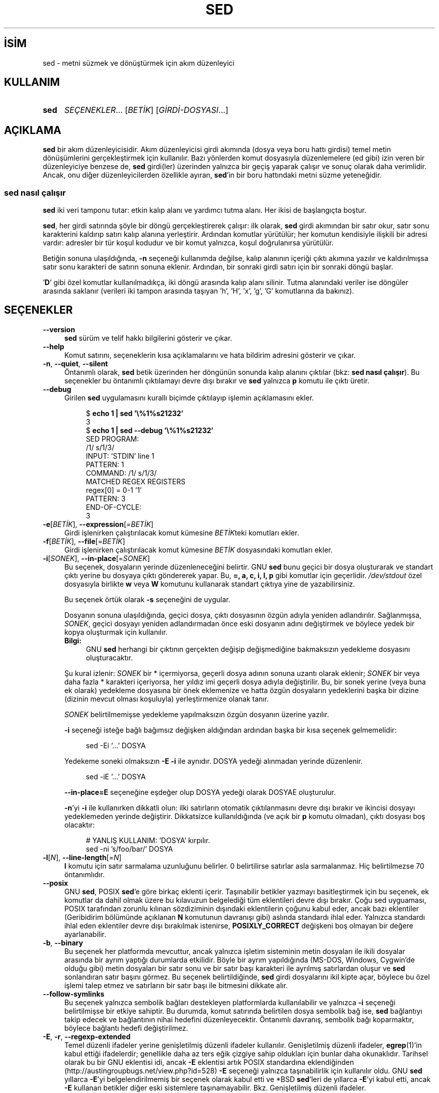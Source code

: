 .ig
 * Bu kılavuz sayfası Türkçe Linux Belgelendirme Projesi (TLBP) tarafından
 * XML belgelerden derlenmiş olup manpages-tr paketinin parçasıdır:
 * https://github.com/TLBP/manpages-tr
 *
..
.\" Derlenme zamanı: 2022-11-18T11:59:30+03:00
.TH "SED" 1 "Ocak 2020" "sed-4.8" "Kullanıcı Komutları"
.\" Sözcükleri ilgisiz yerlerden bölme (disable hyphenation)
.nh
.\" Sözcükleri yayma, sadece sola yanaştır (disable justification)
.ad l
.PD 0
.SH İSİM
sed - metni süzmek ve dönüştürmek için akım düzenleyici
.sp
.SH KULLANIM
.IP \fBsed\fR 4
\fISEÇENEKLER\fR... [\fIBETİK\fR] [\fIGİRDİ-DOSYASI\fR...]
.sp
.PP
.sp
.SH "AÇIKLAMA"
\fBsed\fR bir akım düzenleyicisidir. Akım düzenleyicisi girdi akımında (dosya veya boru hattı girdisi) temel metin dönüşümlerini gerçekleştirmek için kullanılır. Bazı yönlerden komut dosyasıyla düzenlemelere (ed gibi) izin veren bir düzenleyiciye benzese de, \fBsed\fR girdi(ler) üzerinden yalnızca bir geçiş yaparak çalışır ve sonuç olarak daha verimlidir. Ancak, onu diğer düzenleyicilerden özellikle ayıran, \fBsed\fR’in bir boru hattındaki metni süzme yeteneğidir.
.sp
.SS "sed nasıl çalışır"
\fBsed\fR iki veri tamponu tutar: etkin kalıp alanı ve yardımcı tutma alanı. Her ikisi de başlangıçta boştur.
.sp
\fBsed\fR, her girdi satırında şöyle bir döngü gerçekleştirerek çalışır: ilk olarak, \fBsed\fR girdi akımından bir satır okur, satır sonu karakterini kaldırıp satırı kalıp alanına yerleştirir. Ardından komutlar yürütülür; her komutun kendisiyle ilişkili bir adresi vardır: adresler bir tür koşul kodudur ve bir komut yalnızca, koşul doğrulanırsa yürütülür.
.sp
Betiğin sonuna ulaşıldığında, \fB-n\fR seçeneği kullanımda değilse, kalıp alanının içeriği çıktı akımına yazılır ve kaldırılmışsa satır sonu karakteri de satırın sonuna eklenir. Ardından, bir sonraki girdi satırı için bir sonraki döngü başlar.
.sp
’\fBD\fR’ gibi özel komutlar kullanılmadıkça, iki döngü arasında kalıp alanı silinir. Tutma alanındaki veriler ise döngüler arasında saklanır (verileri iki tampon arasında taşıyan ’h’, ’H’, ’x’, ’g’, ’G’ komutlarına da bakınız).
.sp
.sp
.SH "SEÇENEKLER"
.TP 4
\fB--version\fR
\fBsed\fR sürüm ve telif hakkı bilgilerini gösterir ve çıkar.
.sp
.TP 4
\fB--help\fR
Komut satırını, seçeneklerin kısa açıklamalarını ve hata bildirim adresini gösterir ve çıkar.
.sp
.TP 4
\fB-n\fR, \fB--quiet\fR, \fB--silent\fR
Öntanımlı olarak, \fBsed\fR betik üzerinden her döngünün sonunda kalıp alanını çıktılar (bkz: \fBsed nasıl çalışır\fR). Bu seçenekler bu öntanımlı çıktılamayı devre dışı bırakır ve \fBsed\fR yalnızca \fBp\fR komutu ile çıktı üretir.
.sp
.TP 4
\fB--debug\fR
Girilen \fBsed\fR uygulamasını kurallı biçimde çıktılayıp işlemin açıklamasını ekler.
.sp
.RS 4
.RS 4
.nf
$ \fBecho 1 | sed ’\\%1%s21232’\fR
3
\&
$ \fBecho 1 | sed --debug ’\\%1%s21232’\fR
SED PROGRAM:
  /1/ s/1/3/
INPUT:   ’STDIN’ line 1
PATTERN: 1
COMMAND: /1/ s/1/3/
MATCHED REGEX REGISTERS
  regex[0] = 0-1 ’1’
PATTERN: 3
END-OF-CYCLE:
3
.fi
.sp
.RE
.RE
.IP
.sp
.TP 4
\fB-e\fR[\fIBETİK\fR], \fB--expression\fR[=\fIBETİK\fR]
Girdi işlenirken çalıştırılacak komut kümesine \fIBETİK\fRteki komutları ekler.
.sp
.TP 4
\fB-f\fR[\fIBETİK\fR], \fB--file\fR[=\fIBETİK\fR]
Girdi işlenirken çalıştırılacak komut kümesine \fIBETİK\fR dosyasındaki komutları ekler.
.sp
.TP 4
\fB-i\fR[\fISONEK\fR], \fB--in-place\fR[=\fISONEK\fR]
Bu seçenek, dosyaların yerinde düzenleneceğini belirtir. GNU \fBsed\fR bunu geçici bir dosya oluşturarak ve standart çıktı yerine bu dosyaya çıktı göndererek yapar. Bu, \fB=, a, c, i, l, p\fR gibi komutlar için geçerlidir. \fI/dev/stdout\fR özel dosyasıyla birlikte \fBw\fR veya \fBW\fR komutunu kullanarak standart çıktıya yine de yazabilirsiniz.
.sp
Bu seçenek örtük olarak \fB-s\fR seçeneğini de uygular.
.sp
Dosyanın sonuna ulaşıldığında, geçici dosya, çıktı dosyasının özgün adıyla yeniden adlandırılır. Sağlanmışsa, \fISONEK\fR, geçici dosyayı yeniden adlandırmadan önce eski dosyanın adını değiştirmek ve böylece yedek bir kopya oluşturmak için kullanılır.
.sp
.RS 4
.TP 4
\fBBilgi:\fR
GNU \fBsed\fR herhangi bir çıktının gerçekten değişip değişmediğine bakmaksızın yedekleme dosyasını oluşturacaktır.
.sp
.RE
.IP
Şu kural izlenir: \fISONEK\fR bir * içermiyorsa, geçerli dosya adının sonuna uzantı olarak eklenir; \fISONEK\fR bir veya daha fazla * karakteri içeriyorsa, her yıldız imi geçerli dosya adıyla değiştirilir. Bu, bir sonek yerine (veya buna ek olarak) yedekleme dosyasına bir önek eklemenize ve hatta özgün dosyaların yedeklerini başka bir dizine (dizinin mevcut olması koşuluyla) yerleştirmenize olanak tanır.
.sp
\fISONEK\fR belirtilmemişse yedekleme yapılmaksızın özgün dosyanın üzerine yazılır.
.sp
\fB-i\fR seçeneği isteğe bağlı bağımsız değişken aldığından ardından başka bir kısa seçenek gelmemelidir:
.sp
.RS 4
.RS 4
.nf
sed -Ei ’...’ DOSYA
.fi
.sp
.RE
.RE
.IP
Yedekeme soneki olmaksızın \fB-E -i\fR ile aynıdır. DOSYA yedeği alınmadan yerinde düzenlenir.
.sp
.RS 4
.RS 4
.nf
sed -iE ’...’ DOSYA
.fi
.sp
.RE
.RE
.IP
\fB--in-place=E\fR seçeneğine eşdeğer olup DOSYA yedeği olarak DOSYAE oluşturulur.
.sp
\fB-n\fR’yi \fB-i\fR ile kullanırken dikkatli olun: ilki satırların otomatik çıktılanmasını devre dışı bırakır ve ikincisi dosyayı yedeklemeden yerinde değiştirir. Dikkatsizce kullanıldığında (ve açık bir \fBp\fR komutu olmadan), çıktı dosyası boş olacaktır:
.sp
.RS 4
.RS 4
.nf
# YANLIŞ KULLANIM: ’DOSYA’ kırpılır.
sed -ni ’s/foo/bar/’ DOSYA
.fi
.sp
.RE
.RE
.IP
.sp
.TP 4
\fB-l\fR[\fIN\fR], \fB--line-length\fR[=\fIN\fR]
\fBl\fR komutu için satır sarmalama uzunluğunu belirler. 0 belirtilirse satırlar asla sarmalanmaz. Hiç belirtilmezse 70 öntanımlıdır.
.sp
.TP 4
\fB--posix\fR
GNU \fBsed\fR, POSIX \fBsed\fR’e göre birkaç eklenti içerir. Taşınabilir betikler yazmayı basitleştirmek için bu seçenek, ek komutlar da dahil olmak üzere bu kılavuzun belgelediği tüm eklentileri devre dışı bırakır. Çoğu sed uyguaması, POSIX tarafından zorunlu kılınan sözdiziminin dışındaki eklentilerin çoğunu kabul eder, ancak bazı eklentiler (Geribidirim bölümünde açıklanan \fBN\fR komutunun davranışı gibi) aslında standardı ihlal eder. Yalnızca standardı ihlal eden eklentiler devre dışı bırakılmak istenirse, \fBPOSIXLY_CORRECT\fR değişkeni boş olmayan bir değere ayarlanabilir.
.sp
.TP 4
\fB-b\fR, \fB--binary\fR
Bu seçenek her platformda mevcuttur, ancak yalnızca işletim sisteminin metin dosyaları ile ikili dosyalar arasında bir ayrım yaptığı durumlarda etkilidir. Böyle bir ayrım yapıldığında (MS-DOS, Windows, Cygwin’de olduğu gibi) metin dosyaları bir satır sonu ve bir satır başı karakteri ile ayrılmış satırlardan oluşur ve \fBsed\fR sonlandıran satır başını görmez. Bu seçenek belirtildiğinde, \fBsed\fR girdi dosyalarını ikil kipte açar, böylece bu özel işlemi talep etmez ve satırların bir satır başı ile bitmesini dikkate alır.
.sp
.TP 4
\fB--follow-symlinks\fR
Bu seçenek yalnızca sembolik bağları destekleyen platformlarda kullanılabilir ve yalnızca \fB-i\fR seçeneği belirtilmişse bir etkiye sahiptir. Bu durumda, komut satırında belirtilen dosya sembolik bağ ise, \fBsed\fR bağlantıyı takip edecek ve bağlantının nihai hedefini düzenleyecektir. Öntanımlı davranış, sembolik bağı koparmaktır, böylece bağlantı hedefi değiştirilmez.
.sp
.TP 4
\fB-E\fR, \fB-r\fR, \fB--regexp-extended\fR
Temel düzenli ifadeler yerine genişletilmiş düzenli ifadeler kullanılır. Genişletilmiş düzenli ifadeler, \fBegrep\fR(1)’in kabul ettiği ifadelerdir; genellikle daha az ters eğik çizgiye sahip oldukları için bunlar daha okunaklıdır. Tarihsel olarak bu bir GNU eklentisi idi, ancak \fB-E\fR eklentisi artık POSIX standardına eklendiğinden (http://austingroupbugs.net/view.php?id=528) \fB-E\fR seçeneği yalnızca taşınabilirlik için kullanılır oldu. GNU \fBsed\fR yıllarca \fB-E\fR’yi belgelendirilmemiş bir seçenek olarak kabul etti ve *BSD \fBsed\fR’leri de yıllarca \fB-E\fR’yi kabul etti, ancak \fB-E\fR kullanan betikler diğer eski sistemlere taşınamayabilir. Bkz. Genişletilmiş düzenli ifadeler.
.sp
.TP 4
\fB-s\fR, \fB--separate\fR
Öntanımlı olarak, \fBsed\fR komut satırında belirtilen dosyaları tek bir sürekli uzun akım olarak kabul eder. Bu GNU \fBsed\fR eklentisi, kullanıcının bunları ayrı dosyalar olarak görmesine izin verir: aralık adreslerinin (’\fB/abc/,/def/\fR’ gibi) birden fazla dosyaya yayılmasına izin verilmez, satır numaraları her dosyanın başlangıcına görelidir, \fB$\fR her dosyanın son satırını ifade eder ve \fBR\fR komutları ile çağrılan dosyalar dosya başlangıcına geri sarılır.
.sp
.TP 4
\fB--sandbox\fR
Korumalı alan tipinde, \fBe/w/r\fR komutları reddedilir - bunları içeren betikler çalıştırılmadan iptal edilir. Korumalı alan kipi, \fBsed\fR’in yalnızca komut satırında belirtilen girdi dosyalarında çalışmasını ve harici betikleri çalıştıramamasını sağlar.
.sp
.TP 4
\fB-u\fR, \fB--unbuffered\fR
Hem girdiyi hem de çıktıyı mümkün olan en düşük düzeyde tamponlar. (Bu, özellikle girdi "\fBtail -f\fR" benzeri komutlardan geliyorsa ve dönüştürülen çıktının mümkün olan en kısa sürede görülmesi isteniyorsa kullanışlıdır.)
.sp
.TP 4
\fB-z\fR, \fB--null-data\fR, \fB--zero-terminated\fR
Girdiyi, her satırı, satır sonu yerine boş karakter (ASCII ’NUL’ karakteri) ile sonlandırılmış bir satır kümesi olarak ele alır. Bu seçenek, rastgele dosya adlarını işlemek için "\fBsort -z\fR" ve "\fBfind -print0\fR" gibi komutlarla kullanılabilir.
.sp
.PP
Komut satırında \fB-e\fR, \fB-f\fR, \fB--expression\fR veya \fB--file\fR seçeneği verilmezse, komut satırındaki seçenek olmayan ilk bağımsız değişken yürütülecek betik dosyası olarak alınır.
.sp
Yukarıdakilerin işlenmesinden sonra herhangi bir komut satırı bağımsız değişkeni kalırsa, bu bağımsız değişkenler işlenecek girdi dosyalarının adları olarak yorumlanır. ’-’ dosya adı, standart girdi akımını ifade eder. Hiçbir dosya adı belirtilmemişse standart girdi okunur.
.sp
.SH "KOMUTLAR"
GNU \fBsed\fR aşağıdaki komutları destekler. Bazıları standart POSIX komutlarıdır, diğerleri ise GNU eklentisidir.
.sp
.TP 4
\fBa \\\fR\p \fImetin\fR
Satırın ardına \fImetin\fRi ekler.
.sp
.TP 4
\fBa\fR \fImetin\fR
Satırın ardına \fImetin\fRi ekler (başka bir sözdizimi).
.sp
.TP 4
\fBb\fR [\fIETİKET\fR]
Koşulsuz olarak \fIETİKET\fRe dallanır. \fIETİKET\fR belirtilmemişse sonraki döngü başlatılır.
.sp
.TP 4
\fBc \\\fR\p \fImetin\fR
Seçili satırları, satır sonu karakterlerinin yerine ters eğik çizgiler yerleştirilmiş metin ile değiştirir.
.sp
.TP 4
\fBc\fR \fImetin\fR
Satırları metin ile değiştirir (başka bir sözdizimi).
.sp
.TP 4
\fBd\fR
Kalıp alanını silip sonraki döngüyü başlatır.
.sp
.TP 4
\fBD\fR
Kalıp alanı satır sonu karakterlerini içeriyorsa, kalıp alanındaki metni ilk satır sonu karakterine kadar silip yeni bir girdi satırı okumaksızın kalıp alanında kalanlarla döngüyü yeniden başlatır.
.sp
Kalıp alanı satır sonu karakteri içermiyorsa, d komutu kullanılmış gibi yeni dongüyü normal olarak başlatır.
.sp
.TP 4
\fBe\fR
Kalıp alanında bulunan komutu yürütüp, çıktıyı kalıp alanının üzerine sondaki satır sonu karakteri olmaksızın yazar.
.sp
.TP 4
\fBe\fR \fIKOMUT\fR
\fIKOMUT\fR yürütülüp çıktısı çıktı akımına gönderilir. \fIKOMUT\fR, ters eğik çizgi ile bitenler dışında, birden çok satırda çalışabilir.
.sp
.TP 4
\fBF\fR
Geçerli girdi dosyasının ismini satır sonu karakteri ile birlikte çıktıya yazar.
.sp
.TP 4
\fBg\fR
Kalıp alanının içeriğini tutma alanının içeriği ile değiştirir.
.sp
.TP 4
\fBG\fR
Kalıp alanının içeriğine satır sonu karakterini ekledikten sonra tutma alanının içeriğini kalıp alanının içeriğine ekler.
.sp
.TP 4
\fBh\fR
Tutma alanının içeriğini kalıp alanının içeriği ile değiştirir.
.sp
.TP 4
\fBH\fR
Tutma alanının içeriğine satır sonu karakterini ekledikten sonra kalıp alanının içeriğini tutma alanının içeriğine ekler.
.sp
.TP 4
\fBi \\\fR\p \fImetin\fR
Satırdan önce metni basar.
.sp
.TP 4
\fBi\fR \fImetin\fR
Satırdan önce metni basar (başka bir sözdizimi).
.sp
.TP 4
\fBn\fR
Otomatik çıktılama devre dışı değilse kalıp alanını çıktıladıktan sonra, ne olursa olsun, kalıp alanını sonraki girdi satırı ile değiştirir. Hiç girdi satırı kalmamışsa \fBsed\fR hiçbir komut yürütmeden çıkar.
.sp
.TP 4
\fBl\fR
Kalıp alanını belirsizliğe yol açmadan ekrana basar.
.sp
.TP 4
\fBl\fR \fIgenişlik\fR
Kalıp alanını \fIgenişlik\fR karakterden keserek belirsizliğe yol açmadan ekrana basar. Bu bir GNU eklentisidir.
.sp
.TP 4
\fBn\fR
Otomatik çıktılama devre dışı değilse kalıp alanını çıktıladıktan sonra, ne olursa olsun, kalıp alanını sonraki girdi satırı ile değiştirir. Hiç girdi satırı kalmamışsa \fBsed\fR hiçbir komut yürütmeden çıkar.
.sp
.TP 4
\fBN\fR
Kalıp alanına satır sonu karakterini ekledikren sonra sonraki girdi satırını kalıp alanına ekler. Hiç girdi satırı kalmamışsa \fBsed\fR hiçbir komut yürütmeden çıkar.
.sp
.TP 4
\fBp\fR
Kalıp alanını satır sonu karakterine kadar çıktılar.
.sp
.TP 4
\fBP\fR
Kalıp alanını çıktılar.
.sp
.TP 4
\fBq\fR [\fIÇIKIŞ-KODU\fR]
Otomatik çıktılama devre dışı bırakılmazsa, geçerli kalıp alanının çıktılanmasının gerekliliği dışında, daha fazla girdi işlemeden \fBsed\fR betikten hemen çıkar. \fIÇIKIŞ-KODU\fR bağımsız değişkeni bir GNU eklentisidir.
.sp
.TP 4
\fBQ\fR [\fIÇIKIŞ-KODU\fR]
\fBq\fR gibidir, farklı olarak kalıp alanının içeriği çıktılanmaz. Tıpkı \fBq\fR komutundaki gibi çağrıcıya bir çıkış kodu döndürür. Bu bir GNU eklentisidir.
.sp
.TP 4
\fBr\fR \fIDOSYA\fR
\fIDOSYA\fRdan okunan metni ekler.
.sp
.TP 4
\fBR\fR \fIDOSYA\fR
\fIDOSYA\fRdan okunan satırı ekler. Komutun her çağrısında dosyadan bir satır okunur. Bu bir GNU eklentisidir.
.sp
.TP 4
\fBs/\fR\fIDÜZİFADE\fR\fB/\fR\fIYENİSİ\fR\fB/\fR[\fISÇN\fR]
\fIDÜZİFADE\fR düzenli ifadesini kalıp alanı ile eşleştirmeye çalışır. Başarılı olursa, eşleşen kısım \fIYENİSİ\fR ile değiştirilir. \fIYENİSİ\fR dizgesi kalıp uzayının eşleşen kısmına atıfta bulunmak için \fB&\fR özel karakterini ve \fIDÜZİFADE\fRde karşılık gelen eşleşen alt ifadelere atıfta bulunmak için \fB\\1\fR ile \fB\\9\fR arasındaki özel öncelemler içerebilir.
.sp
.TP 4
\fBt\fR[\fIYAFTA\fR]
Yalnızca son giriş satırının okunmasından veya koşullu dallanmanın alınmasından sonra başarılı bir ikame olmuşsa, \fIYAFTA\fRya atlanır. \fIYAFTA\fR belirtilmezse, bir sonraki döngü başlatılır.
.sp
.TP 4
\fBT\fR \fIlabel\fR
Yalnızca son giriş satırının okunmasından veya koşullu dallanmanın alınmasından sonra başarılı bir ikame yoksa, \fIYAFTA\fRya atlanır. \fIYAFTA\fR belirtilmezse, bir sonraki döngü başlatılır. Bu bir GNU eklentisidir.
.sp
.TP 4
\fBv\fR [\fISÜRÜM\fR]
Bu komut hiçbir şey yapmaz, ancak GNU \fBsed\fR eklentileri desteklenmiyorsa veya belirtilen \fISÜRÜM\fR mevcut değilse \fBsed\fR başarısız olur.
.sp
.TP 4
\fBw\fR \fIDOSYA\fR
Geçerli kalıp alanını \fIDOSYA\fRya yazar
.sp
.TP 4
\fBW\fR \fIfilename\fR
Geçerli kalıp alanının ilk satırını \fIDOSYA\fRya yazar.
.sp
.TP 4
\fBx\fR
Kalıp ve tutma alanlarının içeriklerini takas eder.
.sp
.TP 4
\fBy/\fR\fIKAYNAK\fR\fB/\fR\fIHEDEF\fR\fB/\fR
Kalıp alanındaki karakterlerden \fIKAYNAK\fRta görünenleri \fIHEDEF\fRteki karşılıklarına dönüştürür.
.sp
.TP 4
\fBz\fR
Kalıp alanını boşaltır.
.sp
.TP 4
\fB#\fR
Bu karakterden satır sonu karakterine kadar dizge bir yorum olup yok sayılır.
.sp
.TP 4
{ \fIKOMUT\fR ; \fIKOMUT\fR ... }
Çeşitli komutları tek bir komuta gruplar.
.sp
.TP 4
\fB=\fR
Geçerli satırın numarasını (satır sonu karakteri ekleyerek) çıktılar.
.sp
.TP 4
\fB:\fR\fIYAFTA\fR
Dallanma komutları (\fBb\fR, \fBt\fR, \fBT\fR) için \fIYAFTA\fR konumunu belirler.
.sp
.PP
.sp
.SH "ADRESLER"
\fBsed\fR komutları adressiz verilebilir, bu durumda komut tüm girdi satırları için yürütülür; tek adresle verilmesi durumunda komut yalnızca bu adresle eşleşen girdi satırları için yürütülür; iki adresle verilmesi durumunda durumda ise komut, birinci adresten başlayıp ikinci adrese kadar devam eden kapsayıcı satır aralığıyla eşleşen tüm girdi satırları için yürütülür.
.sp
Adres aralıkları hakkında dikkat edilmesi gereken üç şey:
.br
1. Sözdizimi \fIADDR1,ADDR2\fR’dir (yani, adresler virgülle ayrılır);
.br
2. \fIADDR1\fR’in eşleştiği satır, \fIADDR2\fR daha önceki bir satırı seçse bile her zaman kabul edilir;
.br
3. Eğer \fIADDR2\fR bir düzenli ifade ise, \fIADDR1\fR’in eşleştiği satırla eşleştirmeye çalışılmaz.
.sp
Adresten (veya adres aralığından) önce veya sonra \fB!\fR komutu yerleştirilebilir. Bu durumda komut, yalnızca adres (veya adres aralığı) eşleşmediğinde yürütülür.
.sp
.SS "Sayısal adresler"
.TP 4
\fINUM\fR
Yalnızca belirtilen satır \fINUM\fRarasıyla eşleşme olur (komut satırında \fB-s\fR seçeneği belirtilmemişse, dosyalar arasında eklenerek artan satır \fINUM\fRarasıyla eşleşme olur)
.sp
.TP 4
\fB$\fR
Son satırla eşleşir.
.sp
.TP 4
\fIİLK\fR\fB~\fR\fIADIM\fR
\fIİLK\fR satırdan başlayarak her \fIADIM\fRıncı satırla eşleşir. Örneğin, "\fBsed -n 1~2p\fR" komutu girdi akımındaki tüm tek sayılı satırları çıktıllayacak, "\fB2~5\fR" adresi ise ikinciden başlayarak her beşinci satırla eşleşecektir. \fIİLK\fR sıfır olabilir; bu durumda \fBsed\fR, adıma eşitmiş gibi çalışır. (Bu bir eklentidir.) Örnekler:
.sp
.RS 4
.RS 4
.nf
$ \fBseq 10 | sed -n ’0~4p’\fR
4
8
\&
$ \fBseq 10 | sed -n ’1~3p’\fR
1
4
7
10
.fi
.sp
.RE
.RE
.IP
.sp
.PP
.sp
.SS "Düzenli ifadeli adresler"
.TP 4
\fB/\fR\fIDÜZİFD\fR\fB/\fR
\fIDÜZİFD\fR düzenli ifadesiyle eşleşen satırı seçer. \fIDÜZİFD\fR içinde \fB/\fR karakterleri varsa, bunlar ters eğik çizgi (\fB\\\fR) ile öncelenmelidir.
.sp
Aşağıdaki komut, \fI/etc/passwd\fR dosyasında ’\fBbash\fR’ ile biten satırları ekrana basar:
.sp
.RS 4
.RS 4
.nf
sed -n ’/bash$/p’ /etc/passwd
.fi
.sp
.RE
.RE
.IP
Boş düzenli ifade ’\fB//\fR’, son düzenli ifade eşleşmesini tekrarlar (aynı durum, boş düzenli ifade \fBs\fR komutuna aktarıldığında da geçerlidir). Düzenli ifade değiştiricilerinin düzenli ifade derlenirken değerlendirildiğini, dolayısıyla bunları boş düzenli ifadeyle birlikte belirtmenin geçersiz olacağı unutulmamalıdır.
.sp
.TP 4
\fB\\c\fR\fIDÜZİFD\fR\fBc\fR
\fBc\fR herhangi bir karakter olabilir.
.sp
Bu aynı zamanda \fIDÜZİFD\fR düzenli ifadesiyle de eşleşir, ancak \fB/\fR dışında bir sınırlayıcı kullanılmasına da izin verir. Bu, özellikle düzenli ifadenin kendisi çok sayıda eğik çizgi içeriyorsa kullanışlıdır. Düzenli ifadenin kendisi herhangi bir sınırlayıcı karakter içeriyorsa, her biri bir ters eğik çizgi (\fB\\\fR) ile öncelenmelidir.
.sp
Aşağıdaki komutlar eşdeğerdir. \fI/home/alice/documents/\fR ile başlayan satırları ekrana basar:
.sp
.RS 4
.RS 4
.nf
sed -n ’/^\\/home\\/alice\\/documents\\//p’
sed -n ’\\%^/home/alice/documents/%p’
sed -n ’\\;^/home/alice/documents/;p’
.fi
.sp
.RE
.RE
.IP
.sp
.TP 4
\fB/\fR\fIDÜZİFD\fR\fB/I\fR\p \fB\\c\fR\fIDÜZİFD\fR\fBcI\fR
Düzenli ifade eşleştirmesinin \fBI\fR değiştiricisi, düzenli ifadenin harf büyüklüğünü önemsemeden eşleşmesine sebep olan bir GNU eklentisidir.
.sp
Çoğu yazılım dilinde, harf büyüklüğünü önemsemeyen düzenli ifade eşleşmesi için küçük harf \fBi\fR kullanılır. Ancak, \fBsed\fR’de \fBi\fR, yerleştirme komutu için kullanılır (bkz. yerleştirme komutu).
.sp
Aşağıdaki örnekler arasındaki farka dikkat edin.
.sp
Bu örnekte, \fB/b/I\fR adrestir, \fBI\fR düzenli ifade değiştiricisidir, \fBd\fR ise silme komutudur:
.sp
.RS 4
.RS 4
.nf
$ \fBprintf "%s\\n" a b c | sed ’/b/Id’\fR
a
c
.fi
.sp
.RE
.RE
.IP
Burada, \fB/b/\fR adrestir, \fBi\fR yerleştirme komutudur. \fBd\fR yerleştirilen değerdir.
.sp
.RS 4
.RS 4
.nf
$ \fBprintf "%s\\n" a b c | sed ’/b/id’\fR
a
d
b
c
.fi
.sp
.RE
.RE
.IP
.sp
.TP 4
\fB/\fR\fIDÜZİFD\fR\fB/M\fR\p \fB\\%\fR\fIDÜZİFD\fR\fB%M\fR
\fBM\fR değiştiricisi, düzenli ifadeyi çok satırlı kipte eşleştirmeye yönlendiren bir GNU sed eklentisidir. Değiştirici, (normal davranışa ek olarak) \fB^\fR’ın satır sonu karakterinden sonraki boş dizgeyle (sonraki satırın başıyla) ve \fB$\fR’ın satır sonu karakterinden önceki boş dizgeyle eşleşmesine sebep olur. Daima tamponun başı veya sonuyla eşleşen özel karakter dizilimleri de (\fB\\’\fR ve \fB\\’\fR) vardır. Ek olarak nokta karakteri, çok satırlı kipte satır sonu karakteriyle eşleşmez.
.sp
.PP
Düzenli ifadeli adresler, mevcut kalıp uzayının içeriği üzerinde çalışır. Kalıp alanı değiştirilirse (örneğin \fBs///\fR komutuyla), düzenli ifade değiştirilen metin ile eşleştirilmeye çalışılır.
.sp
Aşağıdaki örnekte, \fB-n\fR ile otomatik yazdırma devre dışı bırakılmıştır. \fBs/2/X/\fR komutu, ’\fB2\fR’ içeren satırları ’\fBX\fR’ ile değiştirir. \fB/[0-9]/p\fR komutu, satırları rakamlarla eşleştirir ve yazdırır. İkinci satır \fB/[0-9]/\fR düzenli ifadesinden önce değiştirildiği için eşleşmeyecek ve yazdırılmayacaktır:
.sp
.RS 4
.nf
$ \fBseq 3 | sed -n ’s/2/X/ ; /[0-9]/p’\fR
1
3
.fi
.sp
.RE
.sp
.SS "Desteklenen diğer adres biçemleri"
.TP 4
\fB0,/\fR\fIDÜZİFD\fR\fB/\fR
\fB0,/\fR\fIDÜZİFD\fR\fB/\fR adres belirtiminde \fB0\fR satır numarası kullanılabilir, böylece \fBsed\fR ilk girdi satırında da \fIDÜZİFD\fR ile eşleşmeye çalışır. Başka bir deyişle, \fIDÜZİFD\fR’nin en baştaki girdi satırı ile eşleşmesi dışında \fB0,/\fR\fIDÜZİFD\fR\fB/\fR ile \fB1,/\fR\fIDÜZİFD\fR\fB/\fR benzerdir. \fB0,/\fR\fIDÜZİFD\fR\fB/\fR bunu aralığın sonu olarak değerlendirir. Halbuki, \fB1,/\fR\fIDÜZİFD\fR\fB/\fR aralığın başlangıcı ile eşleşir. Bu nedenle, aralık düzenli ifadenin ikinci benzerine kadar genişletilir.
.sp
Bunun, 0 adresinin anlamlı olduğu tek yer oluşuna dikkat edilmelidir; 0. satır yoktur ve başka bir yolla 0 adresi belirtilen komutlar hata verir.
.sp
Aşağıdaki örnekler, adres 1 ve 0 ile başlama arasındaki farkı göstermektedir:
.sp
.RS 4
.RS 4
.nf
$ \fBseq 10 | sed -n ’1,/[0-9]/p’\fR
1
2
\&
$ \fBseq 10 | sed -n ’0,/[0-9]/p’\fR
1
.fi
.sp
.RE
.RE
.IP
.sp
.TP 4
\fIADRES1\fR, \fI+N\fR
\fIADRES1\fR ve \fIADRES1\fR’i izleyen \fIN\fR satırla eşleşir.
.sp
.TP 4
\fIADRES1\fR, \fI~N\fR
\fIADRES1\fR ve \fIADRES1\fRi izleyen satırlardan, satır numarası \fIN\fR’nin katları olan satırlara kadar olan satırlarla eşleşir.
.sp
.PP
.sp
.sp
.SH "EK BİLGİ"
.SS "s komutu"
\fBs\fR komutu muhtemelen \fBsed\fR içindeki en önemli komuttur ve birçok farklı seçeneğe sahiptir. \fBs\fR komutunun sözdizimi:
.sp
.RS 4
.nf
‘\fBs/\fR\fIDÜZİFD\fR\fB/\fR\fIYENİSİ\fR\fB/\fR\fISEÇENEKLER\fR’
.fi
.sp
.RE
Temel kavram basittir: \fBs/\fR komutu, kalıp alanını belirtilen \fIDÜZİFD\fR düzenli ifadesiyle eşleştirmeye çalışır; eşleşme başarılı olursa, kalıp alanının eşleşen kısmı \fIYENİSİ\fR ile değiştirilir.
.sp
Düzenli ifade sözdizimi ile ilgili ayrıntılar için bkz: \fBDüzenli ifadeli adresler\fR
.sp
\fIYENİSİ\fR, eşleşmenin \fBn\fR’inci \fB\\...\\\fR kısmına atıfta bulunan, \fB\\n\fR atıfları içerebilir (\fBn\fR, 1’den 9’a kadar bir sayıdır). Ayrıca, \fIYENİSİ\fR kalıp alanının eşleşen kısmının tamamına atıfta bulunan öncelenmemiş \fB&\fR karakterleri de içerebilir.
.sp
Sınırlayıcı \fB/\fR karakterleri, verilen herhangi bir \fBs\fR komutunda herhangi bir başka tek karakterle eşli olarak değiştirilebilir. \fB/\fR karakteri (veya onun yerine kullanılan karakter), \fIDÜZİFD\fR ve \fIYENİSİ\fR içinde ancak bir \fB\\\fR karakteri ile öncelenerek görünebilir.
.sp
Son olarak, GNU \fBsed\fR eklentisi olarak, komut, bir ters eğik çizgi ile öncelenerek \fBL, l, U, u, E\fR özel karakterlerinden birini içerebilir. Bunların anlamları:
.sp
.TP 4
\fB\\L\fR
Bir \fB\\U\fR veya \fB\\E\fR öncelemine rastlayana dek \fIYENİSİ\fR içeriği küçük harfe dönüştürülür.
.sp
.TP 4
\fB\\l\fR
Sonraki karakteri küçük harfe dönüştürür.
.sp
.TP 4
\fB\\U\fR
Bir \fB\\L\fR veya \fB\\E\fR öncelemine rastlayana dek \fIYENİSİ\fR içeriği büyük harfe dönüştürülür.
.sp
.TP 4
\fB\\u\fR
Sonraki karakteri büyük harfe dönüştürür.
.sp
.TP 4
\fB\\E\fR
\fB\\L\fR veya \fB\\U\fR ile başlatılmış harf dönüşümünü durdurur.
.sp
.PP
\fBg\fR komutu kullanıldığında, harf dönüşümü düzenli ifadenin yinelenen oluşumları arasında aktarılmaz. Örneğin, aşağıdaki komut kalıp alanındaki ‘\fBa-b-\fR’ ile çalıştırıldığında:
.sp
.RS 4
.nf
s/\\(b\\?\\)-/x\\u\\1/g
.fi
.sp
.RE
‘\fBaxxB\fR’ çıktılar. İlk ‘\fB-\fR’ dönüştürülürken ‘\fB\\u\fR’ seçeneği ile ‘\fB\\1\fR’ numaralı düzenli ifade için \fIYENİSİ\fR boş olur. \fBb-\fR ise \fBxB\fR’ye dönüştürülürken kalıp alanına eklenen x karakteri dönüşümden etkilenmez.
.sp
Diğer yandan, \\l ve \\u boş bir ikameye öncülük ediyorsa \fIYENİSİ\fR’nin kalanını etkiler. Kalıp alanındaki ‘\fBa-b-\fR’ ile:
.sp
.RS 4
.nf
s/\\(b\\?\\)-/\\u\\1x/g
.fi
.sp
.RE
komutu ’-’ ile ‘X’ (büyük harf) ve ‘b-’ ile ‘Bx’ dönüşümü yapar. Bu davranış istenmiyorsa, ’\\1’den sonra dönüşümü durduran bir ‘\\E’ eklenebilir.
.sp
Son dönüşümde \\, & veya satır sonu karakteri yerleştirilmek istenirse, bu karakterlerin bir \\ ile öncelenmiş olmasına dikkat edilmelidir.
.sp
\fBs\fR komutunu şu seçeneklerden sıfır veya daha fazlası izleyebilir:
.sp
.TP 4
\fBg\fR
Eşleşen (yalnızca ilkini değil) tüm \fIDÜZİFD\fR’leri \fIYENİSİ\fR ile değiştirir.
.sp
.TP 4
\fIN\fR
Yalnızca \fIN\fRinci \fIDÜZİFD\fR \fIYENİSİ\fR ile değiştirilir.
.sp
.RS 4
.TP 4
\fBg ve N etkileşimi\fR
POSIX standardı, \fBg\fR ve sayı değiştiricileri birlikte kullanıldığında ne olması gerektiğini belirtmez ve şu anda \fBsed\fR uygulamaları arasında geniş çapta üzerinde anlaşmaya varılmış bir çözüm yoktur. GNU \fBsed\fR için etkileşim şu şekilde tanımlanıştır: \fIN\fR’den önceki eşleşmeleri yoksay ve ardından \fIN\fR’den itibaren tüm eşleşmeleri eşleştir ve değiştir.
.sp
.RE
.IP
.sp
.TP 4
\fBp\fR
Dönüşüm yapılmışsa yeni kalıp alanını çıktılar.
.sp
.RS 4
.TP 4
\fBBilgi:\fR
\fBp\fR ve \fBe\fR seçenekleri birlikte belirtildiğinde bu ikisinin bir birine göre konumu farklı sonuçlar üretebilir. Genelde, \fBep\fR (değerlendir ve çıktıla) istenir fakat diğer türlüsü de hata ayıklama için kullanışlıdır. Bu nedenle, GNU \fBsed\fR’in geçerli sürümü \fBs\fR komutunun genel seçenekleri etkilerini yalnızca bir kere gösterirken, özellikle \fBp\fR seçeneğinin hem \fBe\fR den önce hem de \fBe\fR den sonra kullanımında kalıp alanını önce ve sonra değerlendirir. Bu davranış, bu sürümde böyle belgelenmiş olsa da gelecekte değişebilir.
.sp
.RE
.IP
.sp
.TP 4
\fBw\fR \fIDOSYA\fR
Dönüşüm yapılmışsa sonucu belirtilen \fIDOSYA\fR’ya yazar. GNU \fBsed\fR eklentisi olarak, \fIDOSYA\fR için iki özel değer desteklenmektedir: sonuçları standart hataya yazan \fI/dev/stderr\fR ve standart çıktıya yazan \fI/dev/stdout\fR. Bu seçenek, \fB-i\fR seçeneği kullanılmadıkça \fBp\fR’ye eşdeğerdir.
.sp
.TP 4
\fBe\fR
Bu komut, bir kabuk komutundaki girdiyi kalıp alanına borulamaya yarar. Dönüşüm yapılmışsa, kalıp alanında bulunan komut yürütülür ve kalıp alanı komutun çıktısına yerleştirilir. Sondaki satır sonu karakterleri engellenir; boş (NUL) karakter içeren bir komutun yürütülmesinin sonuçları tanımsızdır. Bu bir GNU eklentisidir.
.sp
.TP 4
\fBI\fR, \fBi\fR
Düzenli ifadenin harf büyüklüğüne duyarsız eşleştirilmesini sağlayan \fBI\fR değiştiricisi bir GNU eklentisidir.
.sp
.TP 4
\fBM\fR, \fBm\fR
Düzenli ifadenin çok satırlı kipte eşleştirilmesini sağlayan \fBM\fR değiştiricisi bir GNU eklentisidir. Değiştirici, (normal davranışa ek olarak) \fB^\fR’ın satır sonu karakterinden sonraki boş dizgeyle (sonraki satırın başıyla) ve \fB$\fR’ın satır sonu karakterinden önceki boş dizgeyle eşleşmesine sebep olur. Daima tamponun başı veya sonuyla eşleşen özel karakter dizilimleri de (\fB\\’\fR ve \fB\\’\fR) vardır. Ek olarak nokta karakteri, çok satırlı kipte satır sonu karakteriyle eşleşmez.
.sp
.PP
.sp
.SS "Düzenli İfadeler"
POSIX.2 Temel Düzenli İfadelerinin desteklenmesini gerektirse de başarım sorunları nedeniyle bunlar tamamlanmış değildir. \fB\\n\fR dizilimi bir düzenli ifadede satır sonu karakteri ile eşleşir, \fB\\a\fR, \fB\\t\fR ve benzerleri için benzer eşleşmeler söz konusudur. \fB-E\fR seçeneği temel düzenli ifadeler yerine gelişmiş düzenli ifadelerin kullanılmasını sağlar. Gelişmiş düzenli ifadeler yıllarca GNU \fBsed\fR tarafından desteklenmiş ve artık POSIX’e de dahil edilmiştir.
.sp
.sp
.SH "ÇIKIŞ DURUMU"
Sıfır çıkış durumu başarıyı betimler. Sıfırdan farklı bir çıkış kodu ise hata oluştuğunu gösterir. GNU \fBsed\fR şu çıkış kodları ile çıkar:
.sp
.TP 4
\fB0\fR
İşlem başarılı.
.sp
.TP 4
\fB1\fR
Komut veya düzenli ifade geçersiz ya da \fB--posix\fR seçeneği ile GNU \fBsed\fR eklentisi kullanılmış.
.sp
.TP 4
\fB2\fR
Komut satırında belirtilmiş bir veya daha fazla girdi dosyası açılamadı (örn, dosya yoktur veya izinler yetersizdir). Diğer dosyalardan işleme devam edildi.
.sp
.TP 4
\fB4\fR
Çalışma anında bir G/Ç veya ciddi bir işlem hatası oluştu. GNU \fBsed\fR hemen çıktı.
.sp
.PP
Ek olarak, \fBq\fR ve \fBQ\fR komutları \fBsed\fR’in özel bir çıkış kodu ile çıkmasını sağlamak için kullanılabilir:
.sp
.RS 4
.nf
$ \fBecho | sed ’Q42’ ; echo $?\fR
42
.fi
.sp
.RE
.sp
.SH "GERİBİLDİRİM"
Yazılım hatalarını bildirmek için: bug-sed (at) gnu.org. Ayrıca, eposta gönderirken \fBsed --version\fR komutunun çıktısının da iletiye dahil edilmesi rica olunur.
.sp
.SH "YAZAN"
Jay Fenlason, Tom Lord, Ken Pizzini, Paolo Bonzini, Jim Meyering ve Assaf Gordon tarafından yazıldı.
.sp
.SH "TELİF HAKKI"
Telif hakkı © 2020 Free Software Foundation, Inc.
.br
Lisans GPLv3+: GNU GPL sürüm 3 veya üstü <http://gnu.org/licenses/gpl.html>
.br
Bu bir özgür yazılımdır: yazılımı değiştirmek ve dağıtmakta özgürsünüz. Yasaların izin verdiği ölçüde HİÇBİR GARANTİ YOKTUR.
.sp
.SH "İLGİLİ BELGELER"
\fBawk\fR(1), \fBad\fR(1), \fBgrep\fR(1), \fBtr\fR(1), \fBperlre\fR(1), sed.info, sed hakkında çeşitli kitaplar, sed SSS (http://sed.sf.net/grabbag/tutorials/sedfaq.txt), http://sed.sf.net/grabbag/.
.br
GNU sed sayfası: <https://www.gnu.org/software/sed/>.
.br
GNU yazılımları için genel yardım sayfası: <https://www.gnu.org/gethelp/>.
.sp
\fBsed\fR komutu ile ilgili kapsamlı bir kılavuz Texinfo olarak mevcuttur. \fBinfo\fR ve \fBsed\fR yazılımları düzgün bir şekilde sisteminizde mevcutsa,
.sp
.RS 4
\fBinfo sed\fR
.sp
.RE
komutu ile bu kılavuzu görüntüleyebilirsiniz.
.sp
.SH "ÇEVİREN"
© 2022 Nilgün Belma Bugüner
.br
Bu çeviri özgür yazılımdır: Yasaların izin verdiği ölçüde HİÇBİR GARANTİ YOKTUR.
.br
Lütfen, çeviri ile ilgili bildirimde bulunmak veya çeviri yapmak için https://github.com/TLBP/manpages-tr/issues adresinde "New Issue" düğmesine tıklayıp yeni bir konu açınız ve isteğinizi belirtiniz.
.sp
